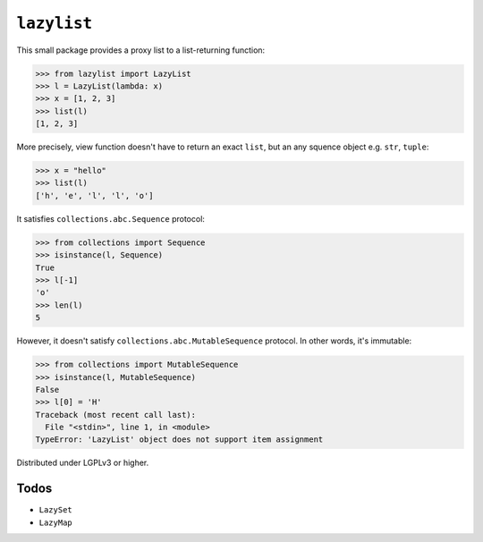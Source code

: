 ``lazylist``
============

.. image:: https://badge.fury.io/py/lazylist.svg
   :alt: PyPI
   :target: https://pypi.python.org/pypi/lazylist

.. image:: https://travis-ci.org/dahlia/lazylist.svg?branch=master
   :alt: Build Status
   :target: https://travis-ci.org/dahlia/lazylist

This small package provides a proxy list to a list-returning function:

>>> from lazylist import LazyList
>>> l = LazyList(lambda: x)
>>> x = [1, 2, 3]
>>> list(l)
[1, 2, 3]

More precisely, view function doesn't have to return an exact ``list``,
but an any squence object e.g. ``str``, ``tuple``:

>>> x = "hello"
>>> list(l)
['h', 'e', 'l', 'l', 'o']

It satisfies ``collections.abc.Sequence`` protocol:

>>> from collections import Sequence
>>> isinstance(l, Sequence)
True
>>> l[-1]
'o'
>>> len(l)
5

However, it doesn't satisfy ``collections.abc.MutableSequence`` protocol.
In other words, it's immutable:

>>> from collections import MutableSequence
>>> isinstance(l, MutableSequence)
False
>>> l[0] = 'H'
Traceback (most recent call last):
  File "<stdin>", line 1, in <module>
TypeError: 'LazyList' object does not support item assignment

Distributed under LGPLv3 or higher.

Todos
-----

- ``LazySet``
- ``LazyMap``


